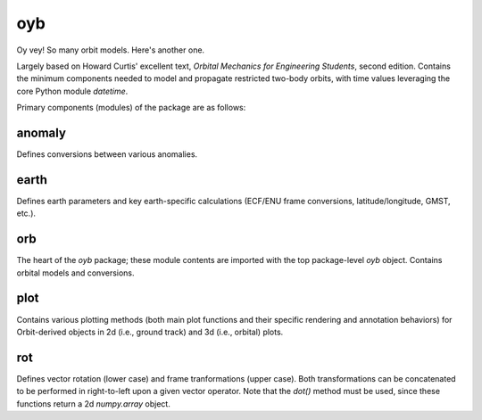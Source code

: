 oyb
===

Oy vey! So many orbit models. Here's another one.

Largely based on Howard Curtis' excellent text, *Orbital Mechanics for
Engineering Students*, second edition. Contains the minimum components needed to
model and propagate restricted two-body orbits, with time values leveraging the
core Python module *datetime*.

Primary components (modules) of the package are as follows:

anomaly
-------

Defines conversions between various anomalies.

earth
-----

Defines earth parameters and key earth-specific calculations (ECF/ENU frame
conversions, latitude/longitude, GMST, etc.).

orb
---

The heart of the *oyb* package; these module contents are imported with the top
package-level *oyb* object. Contains orbital models and conversions.

plot
----

Contains various plotting methods (both main plot functions and their specific
rendering and annotation behaviors) for Orbit-derived objects in 2d (i.e.,
ground track) and 3d (i.e., orbital) plots.

rot
---

Defines vector rotation (lower case) and frame tranformations (upper case). Both
transformations can be concatenated to be performed in right-to-left upon a
given vector operator. Note that the *dot()* method must be used, since these
functions return a 2d *numpy.array* object.
